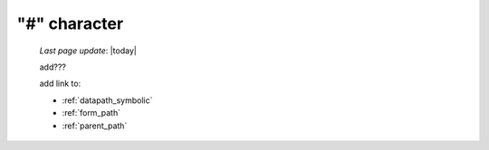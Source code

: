 .. _sharp_char:

=============
"#" character
=============

    *Last page update*: |today|
    
    add???
    
    add link to:
    
    * :ref:`datapath_symbolic`
    * :ref:`form_path`
    * :ref:`parent_path`